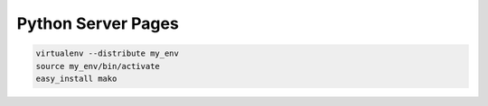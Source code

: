 .. _python_server_pages:

===================
Python Server Pages
===================

.. code-block:: text

    virtualenv --distribute my_env
    source my_env/bin/activate
    easy_install mako





